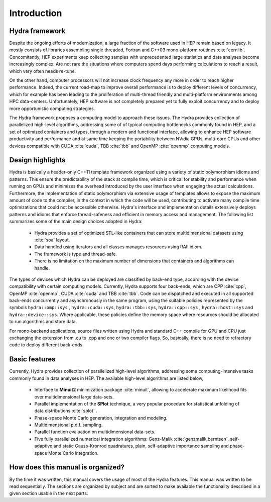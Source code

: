 
Introduction
============

Hydra framework
---------------

Despite the ongoing efforts of modernization, a large fraction of the software used in HEP remain based on legacy. It mostly consists of libraries assembling single threaded,
Fortran and C++03 mono-platform routines :cite:`cernlib`. Concomitantly, HEP experiments keep collecting samples with unprecedented large statistics and
data analyses become increasingly complex. Are not rare the situations where computers spend days performing calculations to reach a result, which very often needs re-tune.

On the other hand, computer processors will not increase clock frequency any more in order to reach higher performance. Indeed, the current road-map to improve overall
performance is to deploy different levels of concurrency, which for example has been leading to the proliferation of multi-thread friendly and multi-platform environments
among HPC data-centers. Unfortunately, HEP software is not completely prepared yet to fully exploit concurrency and to deploy more opportunistic computing strategies.

The Hydra framework proposes a computing model to approach these issues. The Hydra provides collection of parallelized high-level algorithms, addressing some of of typical computing bottlenecks commonly found in HEP, and a set of optimized containers and types, through a modern and functional interface, allowing to enhance HEP software productivity and performance and at same time keeping the portability between NVidia GPUs, multi-core CPUs and other devices compatible with CUDA :cite:`cuda`, TBB :cite:`tbb` and OpenMP :cite:`openmp` computing models.

Design highlights
-----------------

Hydra is basically a header-only C++11 template framework organized using a variety of static polymorphism idioms and patterns. This ensure the predictability of the stack at compile time, which is critical for stability and performance when running on GPUs and minimizes the overhead introduced by the user interface when engaging the actual calculations. Furthermore, the implementation of static polymorphism via extensive usage of templates
allows to expose the maximum amount of code to the compiler, in the context in which the code will be used, contributing to activate many compile time optimizations that could not be accessible otherwise. Hydra's interface and implementation details extensively deploys patterns and idioms
that enforce thread-safeness and efficient in memory access and management. The following list summarizes some of the main design choices adopted in Hydra:


  * Hydra provides a set of optimized STL-like containers that can store multidimensional datasets using :cite:`soa`  layout.
  * Data handled using iterators and all classes manages resources using RAII idiom.
  * The framework is type and thread-safe.
  * There is no limitation on the maximum number of dimensions that containers and algorithms can handle.

The types of devices which Hydra can be deployed are classified by back-end type, according with the device compatibility with certain computing models.
Currently, Hydra supports four back-ends, which are CPP :cite:`cpp`, OpenMP :cite:`openmp`, CUDA :cite:`cuda` and TBB :cite:`tbb`. Code can be dispatched and executed in all supported back-ends concurrently and asynchronously in the same program, using the suitable policies represented by the symbols ``hydra::omp::sys`` , ``hydra::cuda::sys``, ``hydra::tbb::sys``, ``hydra::cpp::sys`` , ``hydra::host::sys`` and ``hydra::device::sys``. Where applicable, these policies define the memory space where resources should be allocated to run algorithms and store data.

For mono-backend applications, source files written using Hydra and standard C++ compile for GPU and CPU just exchanging the extension from .cu to .cpp and one or two compiler flags. So, basically, there is no need to refractory code to deploy different back-ends.

Basic features
--------------

Currently, Hydra provides collection of
parallelized high-level algorithms, addressing some computing-intensive tasks commonly found in data analyses in HEP.
The available high-level algorithms are listed below,

 * Interface to **Minuit2** minimization package :cite:`minuit`, allowing to accelerate maximum likelihood fits over multidimensional large data-sets.
 * Parallel implementation of the **SPlot** technique, a very popular procedure for statistical unfolding of data distributions :cite:`splot` .
 * Phase-space Monte Carlo generation, integration and modeling.
 * Multidimensional p.d.f. sampling.
 * Parallel function evaluation on multidimensional data-sets.
 * Five fully parallelized numerical integration algorithms: Genz-Malik :cite:`genzmalik,berntsen`, self-adaptive and static Gauss-Kronrod quadratures,
   plain, self-adaptive importance sampling and phase-space Monte Carlo integration.

How does this manual is organized?
----------------------------------

By the time it was written, this manual covers the usage of most of the Hydra features. This manual was written to be read sequentially.
The sections are organized by subject and are sorted to make available the functionality described in a given section usable in the next parts.


